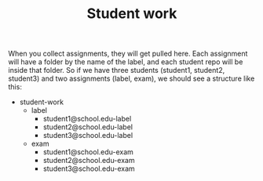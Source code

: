 #+TITLE: Student work

When you collect assignments, they will get pulled here. Each assignment will have a folder by the name of the label, and each student repo will be inside that folder. So if we have three students (student1, student2, student3) and two assignments (label, exam), we should see a structure like this:

- student-work
  - label
    - student1@school.edu-label
    - student2@school.edu-label
    - student3@school.edu-label

  - exam
    - student1@school.edu-exam
    - student2@school.edu-exam
    - student3@school.edu-exam
